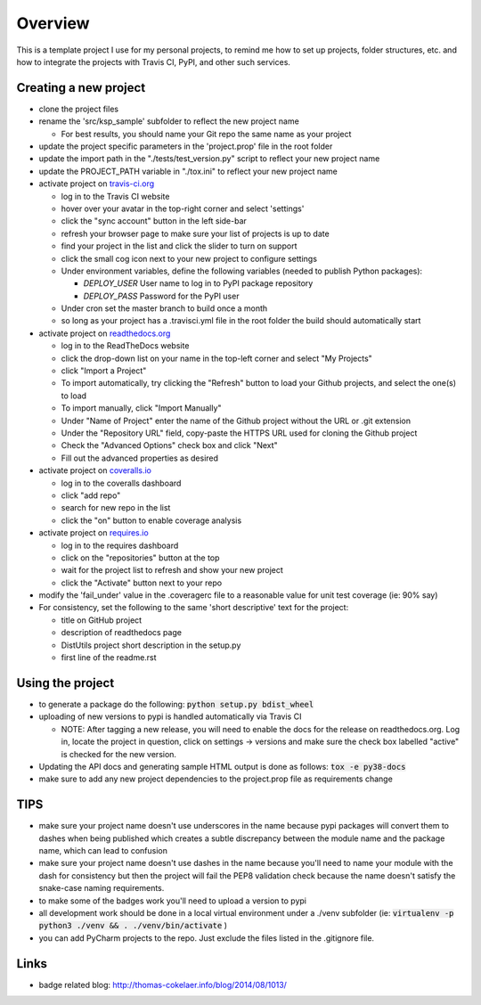 Overview
========

This is a template project I use for my personal projects, to remind me how
to set up projects, folder structures, etc. and how to integrate the projects
with Travis CI, PyPI, and other such services.

Creating a new project
-----------------------

* clone the project files
* rename the 'src/ksp_sample' subfolder to reflect the new project name

  * For best results, you should name your Git repo the same name as your
    project
* update the project specific parameters in the 'project.prop' file in the
  root folder
* update the import path in the "./tests/test_version.py" script to reflect
  your new project name
* update the PROJECT_PATH variable in "./tox.ini" to reflect your new project
  name
* activate project on `travis-ci.org <https://travis-ci.org/>`_

  * log in to the Travis CI website
  * hover over your avatar in the top-right corner and select 'settings'
  * click the "sync account" button in the left side-bar
  * refresh your browser page to make sure your list of projects is up to date
  * find your project in the list and click the slider to turn on support
  * click the small cog icon next to your new project to configure settings
  * Under environment variables, define the following variables (needed to
    publish Python packages):

    * *DEPLOY_USER* User name to log in to PyPI package repository
    * *DEPLOY_PASS* Password for the PyPI user

  * Under cron set the master branch to build once a month
  * so long as your project has a .travisci.yml file in the root folder the
    build should automatically start

* activate project on `readthedocs.org <https://readthedocs.org/>`_

  * log in to the ReadTheDocs website
  * click the drop-down list on your name in the top-left corner and select
    "My Projects"
  * click "Import a Project"
  * To import automatically, try clicking the "Refresh" button to load your
    Github projects, and select the one(s) to load
  * To import manually, click "Import Manually"
  * Under "Name of Project" enter the name of the Github project without the
    URL or .git extension
  * Under the "Repository URL" field, copy-paste the HTTPS URL used for cloning
    the Github project
  * Check the "Advanced Options" check box and click "Next"
  * Fill out the advanced properties as desired

* activate project on `coveralls.io <https://coveralls.io/>`_

  * log in to the coveralls dashboard
  * click "add repo"
  * search for new repo in the list
  * click the "on" button to enable coverage analysis

* activate project on `requires.io <https://requires.io>`_

  * log in to the requires dashboard
  * click on the "repositories" button at the top
  * wait for the project list to refresh and show your new project
  * click the "Activate" button next to your repo

* modify the 'fail_under' value in the .coveragerc file to a reasonable value
  for unit test coverage (ie: 90% say)
* For consistency, set the following to the same 'short descriptive' text for
  the project:

  * title on GitHub project
  * description of readthedocs page
  * DistUtils project short description in the setup.py
  * first line of the readme.rst

Using the project
-----------------

* to generate a package do the following: :code:`python setup.py bdist_wheel`
* uploading of new versions to pypi is handled automatically via Travis CI

  * NOTE: After tagging a new release, you will need to enable the docs for
    the release on readthedocs.org. Log in, locate the project in question,
    click on settings -> versions and make sure the check box labelled
    "active" is checked for the new version.

* Updating the API docs and generating sample HTML output is done as follows:
  :code:`tox -e py38-docs`
* make sure to add any new project dependencies to the project.prop file
  as requirements change

TIPS
----

* make sure your project name doesn't use underscores in the name because pypi
  packages will convert them to dashes when being published which creates a
  subtle discrepancy between the module name and the package name, which can
  lead to confusion
* make sure your project name doesn't use dashes in the name because you'll
  need to name your module with the dash for consistency but then the project
  will fail the PEP8 validation check because the name doesn't satisfy the
  snake-case naming requirements.
* to make some of the badges work you'll need to upload a version to pypi
* all development work should be done in a local virtual environment under
  a ./venv subfolder
  (ie: :code:`virtualenv -p python3 ./venv && . ./venv/bin/activate` )
* you can add PyCharm projects to the repo. Just exclude the files listed in
  the .gitignore file.

Links
-----

* badge related blog: http://thomas-cokelaer.info/blog/2014/08/1013/
